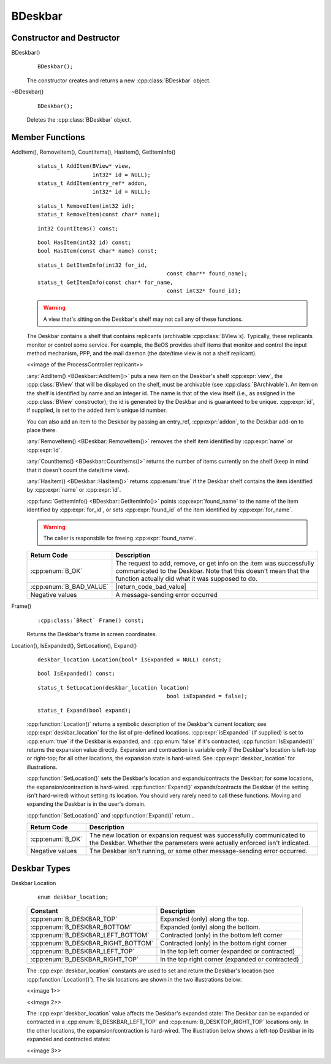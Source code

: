 .. cpp:class::	BDeskbar

BDeskbar
========

Constructor and Destructor
--------------------------

BDeskbar()
	::

		BDeskbar();

	The constructor creates and returns a new :cpp:class:`BDeskbar` object.

~BDeskbar()
	::

		BDeskbar();

	Deletes the :cpp:class:`BDeskbar` object.

Member Functions
----------------

.. cpp:function::
	status_t BDeskbar::AddItem()
	status_t BDeskbar::RemoveItem()
	status_t BDeskbar::CountItems()
	status_t BDeskbar::HasItems()
	status_t BDeskbar::GetItemInfo()

AddItem(), RemoveItem(), CountItems(), HasItem(), GetItemInfo()
	::

		status_t AddItem(BView* view,
		                 int32* id = NULL);
		status_t AddItem(entry_ref* addon,
		                 int32* id = NULL);

	::

		status_t RemoveItem(int32 id);
		status_t RemoveItem(const char* name);

	::

		int32 CountItems() const;

	::

		bool HasItem(int32 id) const;
		bool HasItem(const char* name) const;

	::

		status_t GetItemInfo(int32 for_id,
							const char** found_name);
		status_t GetItemInfo(const char* for_name,
							const int32* found_id);

	.. warning::

		A view that's sitting on the Deskbar's shelf may not call any of these functions.

	The Deskbar contains a shelf that contains replicants (archivable
	:cpp:class:`BView`s). Typically, these replicants monitor or control some
	service. For example, the BeOS provides shelf items that monitor and control the
	input method mechanism, PPP, and the mail daemon (the date/time view is not a
	shelf replicant).

	<<image of the ProcessController replicant>>

	:any:`AddItem() <BDeskbar::AddItem()>` puts a new item on the Deskbar's shelf
	:cpp:expr:`view`, the :cpp:class:`BView` that will be displayed on the shelf,
	must be archivable (see :cpp:class:`BArchivable`). An item on the shelf is
	identified by name and an integer id. The name is that of the view itself (i.e.,
	as assigned in the :cpp:class:`BView` constructor); the id is generated by the
	Deskbar and is guaranteed to be unique. :cpp:expr:`id`, if supplied, is set to
	the added item's unique id number.

	You can also add an item to the Deskbar by passing an entry_ref,
	:cpp:expr:`addon`, to the Deskbar add-on to place there.

	:any:`RemoveItem() <BDeskbar::RemoveItem()>` removes the shelf item identified by
	:cpp:expr:`name` or :cpp:expr:`id`.

	:any:`CountItems() <BDeskbar::CountItems()>` returns the number of items currently on the shelf
	(keep in mind that it doesn't count the date/time view).

	:any:`HasItem() <BDeskbar::HasItem()>` returns :cpp:enum:`true` if the Deskbar shelf contains
	the item identified by :cpp:expr:`name` or :cpp:expr:`id`.

	:cpp:func:`GetItemInfo() <BDeskbar::GetItemInfo()>` points :cpp:expr:`found_name` to the name of the
	item identified by :cpp:expr:`for_id`, or sets :cpp:expr:`found_id` of the item
	identified by :cpp:expr:`for_name`.

	.. warning::

		The caller is responsbile for freeing :cpp:expr:`found_name`.

	.. |return_code_ok| replace:: The request to add, remove, or get info on the
		item was successfully communicated to the Deskbar. Note that this doesn't
		mean that the function actually did what it was supposed to do.

	.. |return_code_bad_value| replace:: :cpp:expr:`GetItemInfo()`
		:cpp:expr:`found_name` is :cpp:enum:`NULL`.

	+-------------------------+----------------------------------+
	| Return Code             | Description                      |
	+=========================+==================================+
	| :cpp:enum:`B_OK`        | |return_code_ok|                 |
	+-------------------------+----------------------------------+
	| :cpp:enum:`B_BAD_VALUE` | |return_code_bad_value|          |
	+-------------------------+----------------------------------+
	| Negative values         | A message-sending error occurred |
	+-------------------------+----------------------------------+

Frame()
	::

		:cpp:class:`BRect` Frame() const;

	Returns the Deskbar's frame in screen coordinates.

Location(), IsExpanded(), SetLocation(), Expand()
	::

		deskbar_location Location(bool* isExpanded = NULL) const;

	::

		bool IsExpanded() const;

	::

		status_t SetLocation(deskbar_location location)
							bool isExpanded = false);

	::

		status_t Expand(bool expand);

	:cpp:function:`Location()` returns a symbolic description of the Deskbar's
	current location; see :cpp:expr:`deskbar_location` for the list of pre-defined
	locations. :cpp:expr:`isExpanded` (if supplied) is set to :cpp:enum:`true` if
	the Deskbar is expanded, and :cpp:enum:`false` if it's contracted;
	:cpp:function:`IsExpanded()` returns the expansion value directly. Expansion and
	contraction is variable only if the Deskbar's location is left-top or right-top;
	for all other locations, the expansion state is hard-wired. See
	:cpp:expr:`deskbar_location` for illustrations.

	:cpp:function:`SetLocation()` sets the Deskbar's location and expands/contracts
	the Deskbar; for some locations, the expansion/contraction is hard-wired.
	:cpp:function:`Expand()` expands/contracts the Deskbar (if the setting isn't
	hard-wired) without setting its location. You should very rarely need to call
	these functions. Moving and expanding the Deskbar is in the user's domain.

	:cpp:function:`SetLocation()` and :cpp:function:`Expand()` return...

	.. |return_code_o2| replace:: The new location or expansion request was
		successfully communicated to the Deskbar. Whether the parameters were
		actually enforced isn't indicated.

	.. |return_code_other| replace:: The Deskbar isn't running, or some other
		message-sending error occurred.

	+------------------+---------------------+
	| Return Code      | Description         |
	+==================+=====================+
	| :cpp:enum:`B_OK` | |return_code_o2|    |
	+------------------+---------------------+
	| Negative values  | |return_code_other| |
	+------------------+---------------------+

Deskbar Types
-------------

Deskbar Location
	::

		enum deskbar_location;

	+------------------------------------+--------------------------------------------------+
	| Constant                           | Description                                      |
	+====================================+==================================================+
	| :cpp:enum:`B_DESKBAR_TOP`          | Expanded (only) along the top.                   |
	+------------------------------------+--------------------------------------------------+
	| :cpp:enum:`B_DESKBAR_BOTTOM`       | Expanded (only) along the bottom.                |
	+------------------------------------+--------------------------------------------------+
	| :cpp:enum:`B_DESKBAR_LEFT_BOTTOM`  | Contracted (only) in the bottom left corner      |
	+------------------------------------+--------------------------------------------------+
	| :cpp:enum:`B_DESKBAR_RIGHT_BOTTOM` | Contracted (only) in the bottom right corner     |
	+------------------------------------+--------------------------------------------------+
	| :cpp:enum:`B_DESKBAR_LEFT_TOP`     | In the top left corner (expanded or contracted)  |
	+------------------------------------+--------------------------------------------------+
	| :cpp:enum:`B_DESKBAR_RIGHT_TOP`    | In the top right corner (expanded or contracted) |
	+------------------------------------+--------------------------------------------------+

	The :cpp:expr:`deskbar_location` constants are used to set and return the
	Deskbar's location (see :cpp:function:`Location()`). The six locations are shown
	in the two illustrations below:

	<<image 1>>

	<<image 2>>

	The :cpp:expr:`deskbar_location` value affects the Deskbar's expanded state: The
	Deskbar can be expanded or contracted in a :cpp:enum:`B_DESKBAR_LEFT_TOP` and
	:cpp:enum:`B_DESKTOP_RIGHT_TOP` locations only. In the other locations, the
	expansion/contraction is hard-wired. The illustration below shows a left-top
	Deskbar in its expanded and contracted states:

	<<image 3>>
